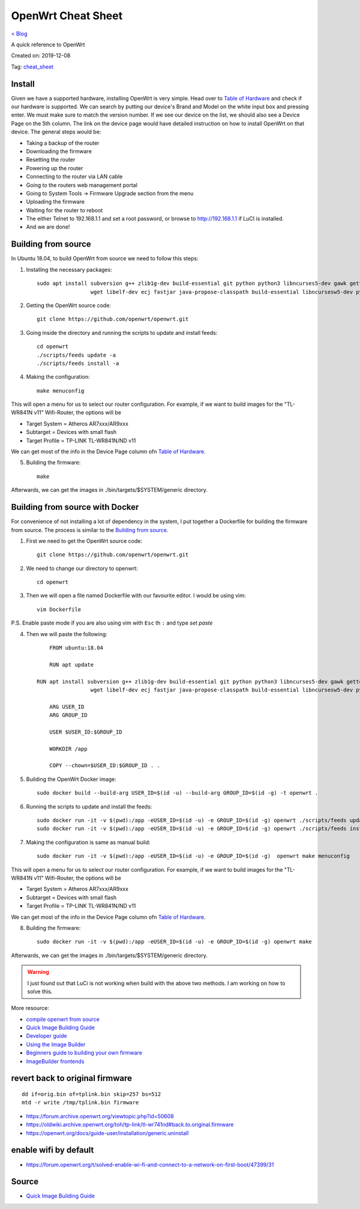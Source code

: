 OpenWrt Cheat Sheet
===================
`< Blog <../blog.html>`_

A quick reference to OpenWrt

Created on: 2019-12-08

Tag: `cheat_sheet <blogs/tag_cheat_sheet.html>`_

.. role:: kbd

Install
-------
Given we have a supported hardware, installing OpenWrt is very simple. Head over to `Table of Hardware <https://openwrt.org/toh/start>`_ and check if our hardware is supported. We can search by putting our device's Brand and Model on the white input box and pressing enter. We must make sure to match the version number. If we see our device on the list, we should also see a Device Page on the 5th column. The link on the device page would have detailed instruction on how to install OpenWrt on that device. The general steps would be:

- Taking a backup of the router
- Downloading the firmware
- Resetting the router
- Powering up the router
- Connecting to the router via LAN cable
- Going to the routers web management portal
- Going to System Tools -> Firmware Upgrade section from the menu
- Uploading the firmware 
- Waiting for the router to reboot
- The either Telnet to 192.168.1.1 and set a root password, or browse to http://192.168.1.1 if LuCI is installed.
- And we are done!

Building from source
--------------------
In Ubuntu 18.04, to build OpenWrt from source we need to follow this steps:

1. Installing the necessary packages::

    sudo apt install subversion g++ zlib1g-dev build-essential git python python3 libncurses5-dev gawk gettext unzip file libssl-dev \
                     wget libelf-dev ecj fastjar java-propose-classpath build-essential libncursesw5-dev python unzip -y


2. Getting the OpenWrt source code::

    git clone https://github.com/openwrt/openwrt.git

3. Going inside the directory and running the scripts to update and install feeds::

    cd openwrt
    ./scripts/feeds update -a
    ./scripts/feeds install -a

4. Making the configuration::

    make menuconfig

This will open a menu for us to select our router configuration. For example, if we want to build images for the "TL-WR841N v11" Wifi-Router, the options will be 

- Target System = Atheros AR7xxx/AR9xxx
- Subtarget = Devices with small flash
- Target Profile = TP-LINK TL-WR841N/ND v11

We can get most of the info in the Device Page column ofn `Table of Hardware <https://openwrt.org/toh/start>`_.

5. Building the firmware::

    make

Afterwards, we can get the images in ./bin/targets/$SYSTEM/generic directory.


Building from source with Docker
--------------------------------
For convenience of not installing a lot of dependency in the system, I put together a Dockerfile for building the firmware from source. The process is similar to the `Building from source`_.

1. First we need to get the OpenWrt source code::

    git clone https://github.com/openwrt/openwrt.git

2. We need to change our directory to openwrt::

    cd openwrt

3. Then we will open a file named Dockerfile with our favourite editor. I would be using vim::

    vim Dockerfile

P.S. Enable paste mode if you are also using vim with :kbd:`Esc` th :kbd:`:` and type `set paste`

4. Then we will paste the following::

	FROM ubuntu:18.04

	RUN apt update
    
    RUN apt install subversion g++ zlib1g-dev build-essential git python python3 libncurses5-dev gawk gettext unzip file libssl-dev \
                     wget libelf-dev ecj fastjar java-propose-classpath build-essential libncursesw5-dev python unzip -y

	ARG USER_ID
	ARG GROUP_ID

	USER $USER_ID:$GROUP_ID

	WORKDIR /app

	COPY --chown=$USER_ID:$GROUP_ID . .


5. Building the OpenWrt Docker image::

    sudo docker build --build-arg USER_ID=$(id -u) --build-arg GROUP_ID=$(id -g) -t openwrt .


6. Running the scripts to update and install the feeds::

	sudo docker run -it -v $(pwd):/app -eUSER_ID=$(id -u) -e GROUP_ID=$(id -g) openwrt ./scripts/feeds update -a
	sudo docker run -it -v $(pwd):/app -eUSER_ID=$(id -u) -e GROUP_ID=$(id -g) openwrt ./scripts/feeds install -a


7. Making the configuration is same as manual build::

    sudo docker run -it -v $(pwd):/app -eUSER_ID=$(id -u) -e GROUP_ID=$(id -g)  openwrt make menuconfig

This will open a menu for us to select our router configuration. For example, if we want to build images for the "TL-WR841N v11" Wifi-Router, the options will be 

- Target System = Atheros AR7xxx/AR9xxx
- Subtarget = Devices with small flash
- Target Profile = TP-LINK TL-WR841N/ND v11

We can get most of the info in the Device Page column ofn `Table of Hardware <https://openwrt.org/toh/start>`_.

8. Building the firmware::

    sudo docker run -it -v $(pwd):/app -eUSER_ID=$(id -u) -e GROUP_ID=$(id -g) openwrt make

Afterwards, we can get the images in ./bin/targets/$SYSTEM/generic directory.

.. warning:: I just found out that LuCi is not working when build with the above two methods. I am working on how to solve this.

More resource:

- `compile openwrt from source <https://duckduckgo.com/?q=compile+openwrt+from+source>`_
- `Quick Image Building Guide <https://openwrt.org/docs/guide-developer/quickstart-build-images>`_
- `Developer guide <https://openwrt.org/docs/guide-developer/start>`_
- `Using the Image Builder <https://openwrt.org/docs/guide-user/additional-software/imagebuilder>`_
- `Beginners guide to building your own firmware <https://openwrt.org/docs/guide-user/additional-software/beginners-build-guide>`_
- `ImageBuilder frontends <https://openwrt.org/docs/guide-developer/imagebuilder_frontends>`_


revert back to original firmware
--------------------------------
::

    dd if=orig.bin of=tplink.bin skip=257 bs=512
    mtd -r write /tmp/tplink.bin firmware


- https://forum.archive.openwrt.org/viewtopic.php?id=50608
- https://oldwiki.archive.openwrt.org/toh/tp-link/tl-wr741nd#back.to.original.firmware
- https://openwrt.org/docs/guide-user/installation/generic.uninstall


enable wifi by default
----------------------
- https://forum.openwrt.org/t/solved-enable-wi-fi-and-connect-to-a-network-on-first-boot/47399/31




Source
------
- `Quick Image Building Guide <https://openwrt.org/docs/guide-developer/quickstart-build-images>`_

.. - `How to enable WIFI on first firmware boot by default? <https://forum.openwrt.org/t/how-to-enable-wifi-on-first-firmware-boot-by-default/6568>`_
.. - `OpenWrt build system – Usage:Custom files <https://oldwiki.archive.openwrt.org/doc/howto/build#custom_files>`_
.. - `Wi-Fi /etc/config/wireless <https://openwrt.org/docs/guide-user/network/wifi/basic>`_
